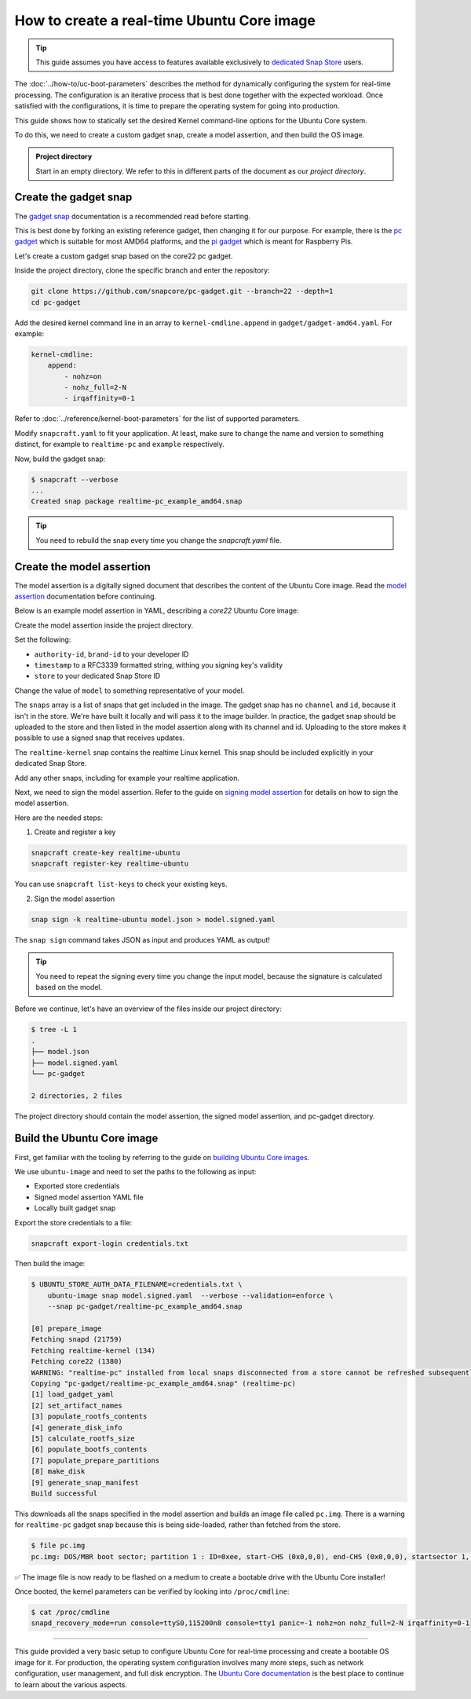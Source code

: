 How to create a real-time Ubuntu Core image
===========================================

.. tip::

    This guide assumes you have access to features available exclusively to `dedicated Snap Store`_ users.

The :doc:`../how-to/uc-boot-parameters` describes the method for dynamically configuring the system for real-time processing.
The configuration is an iterative process that is best done together with the expected workload. 
Once satisfied with the configurations, it is time to prepare the operating system for going into production.

This guide shows how to statically set the desired Kernel command-line options for the Ubuntu Core system.

To do this, we need to create a custom gadget snap, create a model assertion, and then build the OS image.

.. admonition:: Project directory

    Start in an empty directory.
    We refer to this in different parts of the document as our *project directory*.

Create the gadget snap
----------------------

The `gadget snap`_ documentation is a recommended read before starting.

This is best done by forking an existing reference gadget, then changing it for our purpose.
For example, there is the `pc gadget`_ which is suitable for most AMD64 platforms, and the `pi gadget`_ which is meant for Raspberry Pis.

Let's create a custom gadget snap based on the core22 pc gadget.

Inside the project directory, clone the specific branch and enter the repository:

.. code-block:: shell

    git clone https://github.com/snapcore/pc-gadget.git --branch=22 --depth=1
    cd pc-gadget


Add the desired kernel command line in an array to ``kernel-cmdline.append`` in ``gadget/gadget-amd64.yaml``.
For example:

.. code-block:: yaml

    kernel-cmdline:
        append:
            - nohz=on
            - nohz_full=2-N
            - irqaffinity=0-1


Refer to :doc:`../reference/kernel-boot-parameters` for the list of supported parameters.

Modify ``snapcraft.yaml`` to fit your application.
At least, make sure to change the name and version to something distinct, for example to ``realtime-pc`` and ``example`` respectively.


Now, build the gadget snap:

.. code-block:: console

    $ snapcraft --verbose
    ...
    Created snap package realtime-pc_example_amd64.snap


.. tip::
    You need to rebuild the snap every time you change the `snapcraft.yaml` file.


Create the model assertion
--------------------------

The model assertion is a digitally signed document that describes the content of the Ubuntu Core image.
Read the `model assertion`_ documentation before continuing.

Below is an example model assertion in YAML, describing a `core22` Ubuntu Core
image:

.. literalinclude :: uc-image-creation/model.json
   :language: json

Create the model assertion inside the project directory.

Set the following:


- ``authority-id``, ``brand-id`` to your developer ID
- ``timestamp`` to a RFC3339 formatted string, withing you signing key's validity
- ``store`` to your dedicated Snap Store ID

Change the value of ``model`` to something representative of your model.

The ``snaps`` array is a list of snaps that get included in the image.
The gadget snap has no ``channel`` and ``id``, because it isn't in the store.
We're have built it locally and will pass it to the image builder.
In practice, the gadget snap should be uploaded to the store and then listed in the model assertion along with its channel and id.
Uploading to the store makes it possible to use a signed snap that receives updates.

The ``realtime-kernel`` snap contains the realtime Linux kernel.
This snap should be included explicitly in your dedicated Snap Store.

Add any other snaps, including for example your realtime application.

Next, we need to sign the model assertion.
Refer to the guide on `signing model assertion`_ for details on how to sign the model assertion. 

Here are the needed steps:

1) Create and register a key


.. code-block:: shell

    snapcraft create-key realtime-ubuntu
    snapcraft register-key realtime-ubuntu


You can use ``snapcraft list-keys`` to check your existing keys.

2) Sign the model assertion

.. code-block:: shell

    snap sign -k realtime-ubuntu model.json > model.signed.yaml

The ``snap sign`` command takes JSON as input and produces YAML as output!

.. tip::

    You need to repeat the signing every time you change the input model, because the signature is calculated based on the model.

Before we continue, let's have an overview of the files inside our project directory:

.. code-block:: console

    $ tree -L 1
    .
    ├── model.json
    ├── model.signed.yaml
    └── pc-gadget

    2 directories, 2 files

The project directory should contain the model assertion, the signed model assertion, and pc-gadget directory.

Build the Ubuntu Core image
---------------------------

First, get familiar with the tooling by referring to the guide on `building Ubuntu Core images`_.

We use ``ubuntu-image`` and need to set the paths to the following as input:

- Exported store credentials
- Signed model assertion YAML file
- Locally built gadget snap

Export the store credentials to a file:

.. code-block:: shell

    snapcraft export-login credentials.txt

Then build the image:

.. code-block:: console

    $ UBUNTU_STORE_AUTH_DATA_FILENAME=credentials.txt \
        ubuntu-image snap model.signed.yaml  --verbose --validation=enforce \
        --snap pc-gadget/realtime-pc_example_amd64.snap
    
    [0] prepare_image
    Fetching snapd (21759)
    Fetching realtime-kernel (134)
    Fetching core22 (1380)
    WARNING: "realtime-pc" installed from local snaps disconnected from a store cannot be refreshed subsequently!
    Copying "pc-gadget/realtime-pc_example_amd64.snap" (realtime-pc)
    [1] load_gadget_yaml
    [2] set_artifact_names
    [3] populate_rootfs_contents
    [4] generate_disk_info
    [5] calculate_rootfs_size
    [6] populate_bootfs_contents
    [7] populate_prepare_partitions
    [8] make_disk
    [9] generate_snap_manifest
    Build successful

This downloads all the snaps specified in the model assertion and builds an image file called ``pc.img``.
There is a warning for ``realtime-pc`` gadget snap because this is being side-loaded, rather than fetched from the store.

.. code-block:: console

    $ file pc.img 
    pc.img: DOS/MBR boot sector; partition 1 : ID=0xee, start-CHS (0x0,0,0), end-CHS (0x0,0,0), startsector 1, 6162431 sectors, extended partition table (last)

✅ The image file is now ready to be flashed on a medium to create a bootable drive with the Ubuntu Core installer!

Once booted, the kernel parameters can be verified by looking into ``/proc/cmdline``:

.. code-block:: console

    $ cat /proc/cmdline
    snapd_recovery_mode=run console=ttyS0,115200n8 console=tty1 panic=-1 nohz=on nohz_full=2-N irqaffinity=0-1

----

This guide provided a very basic setup to configure Ubuntu Core for real-time processing and create a bootable OS image for it. 
For production, the operating system configuration involves many more steps, such as network configuration, user management, and full disk encryption.
The `Ubuntu Core documentation`_ is the best place to continue to learn about the various aspects.

.. LINKS
.. _dedicated Snap Store: https://ubuntu.com/core/services/guide/iot-app-store-intro
.. _pc gadget: https://snapcraft.io/pc
.. _pi gadget: https://snapcraft.io/pi
.. _model assertion: https://ubuntu.com/core/docs/reference/assertions/model
.. _signing model assertion: https://ubuntu.com/core/docs/sign-model-assertion
.. _gadget snap: https://snapcraft.io/docs/the-gadget-snap
.. _building Ubuntu Core images: https://ubuntu.com/core/docs/build-write-image
.. _Ubuntu Core documentation: https://ubuntu.com/core/docs
